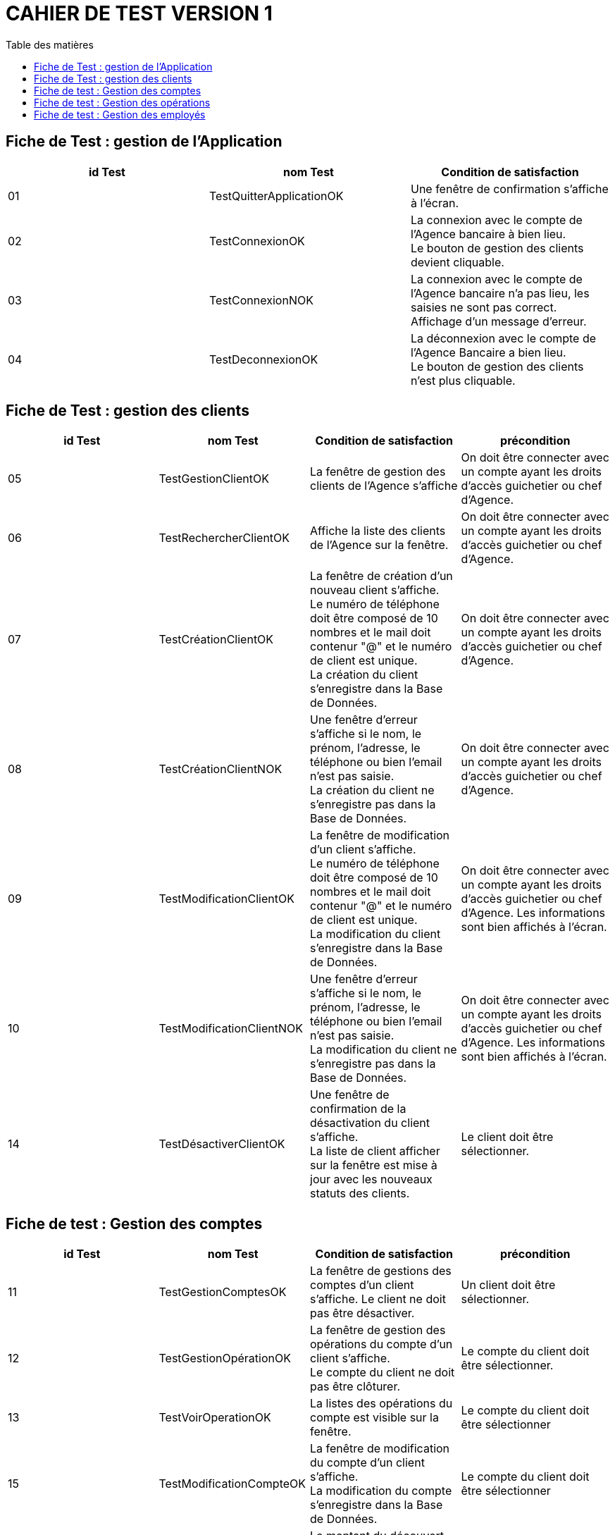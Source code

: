 # CAHIER DE TEST VERSION  1
:toc: left
:toc-title: Table des matières
:nofooter:

## Fiche de Test : gestion de l'Application

[cols="1,1,1"]
|===
|id Test |nom Test |Condition de satisfaction

|01
|TestQuitterApplicationOK
|Une fenêtre de confirmation s'affiche à l'écran.

|02
|TestConnexionOK
|La connexion avec le compte de l'Agence bancaire à bien lieu. +
Le bouton de gestion des clients devient cliquable.

|03
|TestConnexionNOK
|La connexion avec le compte de l'Agence bancaire n'a pas lieu, les saisies ne sont pas correct. Affichage d'un message d'erreur.

|04
|TestDeconnexionOK
|La déconnexion avec le compte de l'Agence Bancaire a bien lieu. +
Le bouton de gestion des clients n'est plus cliquable.
|===

## Fiche de Test : gestion des clients 


[cols="1,1,1,1"]
|===
|id Test |nom Test |Condition de satisfaction |précondition

|05
|TestGestionClientOK
|La fenêtre de gestion des clients de l'Agence s'affiche
|On doit être connecter avec un compte ayant les droits d'accès guichetier ou chef d'Agence.

|06
|TestRechercherClientOK
|Affiche la liste des clients de l'Agence sur la fenêtre.
|On doit être connecter avec un compte ayant les droits d'accès guichetier ou chef d'Agence.

|07
|TestCréationClientOK
|La fenêtre de création d'un nouveau client s'affiche. +
Le numéro de téléphone doit être composé de 10 nombres et le mail doit contenur "@" et le numéro de client est unique. +
La création du client s'enregistre dans la Base de Données.
|On doit être connecter avec un compte ayant les droits d'accès guichetier ou chef d'Agence. 
 

|08
|TestCréationClientNOK
|Une fenêtre d'erreur s'affiche si le nom, le prénom, l'adresse, le téléphone ou bien l'email n'est pas saisie. +
La création du client ne s'enregistre pas dans la Base de Données.
|On doit être connecter avec un compte ayant les droits d'accès guichetier ou chef d'Agence.  


|09
|TestModificationClientOK
|La fenêtre de modification d'un client s'affiche. +
Le numéro de téléphone doit être composé de 10 nombres et le mail doit contenur "@" et le numéro de client est unique. + 
La modification du client s'enregistre dans la Base de Données.
|On doit être connecter avec un compte ayant les droits d'accès guichetier ou chef d'Agence. 
 Les informations sont bien affichés à l'écran.

|10
|TestModificationClientNOK
|Une fenêtre d'erreur s'affiche si le nom, le prénom, l'adresse, le téléphone ou bien l'email n'est pas saisie. +
La modification du client ne s'enregistre pas dans la Base de Données.
|On doit être connecter avec un compte ayant les droits d'accès guichetier ou chef d'Agence. 
 Les informations sont bien affichés à l'écran.

|14
|TestDésactiverClientOK
|Une fenêtre de confirmation de la désactivation du client s'affiche. +
 La liste de client afficher sur la fenêtre est mise à jour avec les nouveaux statuts des clients.
|Le client doit être sélectionner.
|===

## Fiche de test : Gestion des comptes

[cols="1,1,1,1"]
|===
|id Test |nom Test |Condition de satisfaction |précondition

|11
|TestGestionComptesOK
|La fenêtre de gestions des comptes d'un client s'affiche.
Le client ne doit pas être désactiver. 
|Un client doit être sélectionner.


|12
|TestGestionOpérationOK
|La fenêtre de gestion des opérations du compte d'un client s'affiche. +
Le compte du client ne doit pas être clôturer.
|Le compte du client doit être sélectionner.

|13
|TestVoirOperationOK
|La listes des opérations du compte est visible sur la fenêtre.
|Le compte du client doit être sélectionner

|15
|TestModificationCompteOK
|La fenêtre de modification du compte d'un client s'affiche. +
 La modification du compte s'enregistre dans la Base de Données.
|Le compte du client doit être sélectionner

|16
|TestModificationCompteOK
|Le montant du découvert n'est pas enregistrer. +
 La modification du compte ne s'enregistre pas dans la Base de Données.
|Le compte du client doit être sélectionner

|17
|TestClôturationCompteOK
|Une fenêtre de confirmation de la clôturage du compte s'ouvre. +
 L'état du compte se met à jour dans l'affichage sur la fenêtre. +
 Les boutons « voir opérations » et « modifier compte » se désactive
|Le compte du client doit être sélectionner

|18
|TestRéactivationCompteOK
|Une fenêtre de confirmation de la réactivation du compte s'ouvre. +
 L'état du compte se met à jour dans l'affichage sur la fenêtre. +
 Les boutons « voir opérations » et « modifier compte » se réactive
|Le compte du client doit être sélectionner

|19
|TestNouveauCompteOK
|Une fenêtre de création d'un compte s'ouvre. +
 L'état du compte se met à jour dans l'affichage sur la fenêtre. +
 La création du compte s'enregistre dans la Base de données. + 
 Le nouveau compte s'affiche sur la fenêtre.
|
|===

## Fiche de test : Gestion des opérations

[cols="1,1,1,1"]
|===
|id Test |nom Test |Condition de satisfaction |précondition

|20
|TestEnregistrerDebitOK
|La fenêtre d'enregistrement d'un débit s'ouvre. +
 L'opération est enregistrer dans la Base de Données et s'affiche sur la fenêtre. +
 Le solde est mis à jour.
|

|21
|TestEnregistrerDebitNOK
|Un message d'erreur s'affiche sur la fenêtre. +
l'opération n'est pas enregistrer dans la Base de Données.
|

|20
|TestEnregistrerCrebitOK
|La fenêtre d'enregistrement d'un crébit s'ouvre. +
 L'opération est enregistrer dans la Base de Données et s'affiche sur la fenêtre. +
 Le solde est mis à jour.
|

|21
|TestEnregistrerCrebitNOK
|Un message d'erreur s'affiche sur la fenêtre si le montant est inférieur ou égal à 0. +
l'opération n'est pas enregistrer dans la Base de Données.
|
|===

## Fiche de test : Gestion des employés

[cols="1,1,1,1"]
|===
|id Test |nom Test |Condition de satisfaction |précondition

|22
|TestRechercherEmployeOK
|La liste des employés s'affiche sur la fenêtre avec leur informations. +
|

|23
|TestModifierEmployeOK
|La fenêtre de modification des employés s'affiche. +
La modification s'enregistre dans la Base de Données. +
L'affichage du compte est mis à jour sur la fenêtre.
|L'employé doit être sélectionner.

|24
|TestMofierEmployeNOK
|Une fenêtre d'erreur s'affiche. +
La modification ne s'enregistre pas dans la Base de Données. +
L'affichage du compte reste le même sur la fenêtre.
|L'employé doit être sélectionner.

|25
|TestDésactiverEmployeOK
|Une fenêtre d'erreur s'affiche. +
La modification ne s'enregistre pas dans la Base de Données. +
L'affichage du compte reste le même sur la fenêtre.
|L'employé doit être sélectionner.

|26
|TestNouveauEmployeOK
|Une fenêtre de création d'un nouvel employé s'affiche. +
Le nouvel employé est enregistrer dans la Base de Données +
Le nouvel employé s'affiche sur la fenêtre.
|

|26
|TestNouveauEmployeNOK
|Une fenêtre d'erreur s'affiche +
Le nouvel employé n'est pas enregistrer dans la Base de Données +
Le nouvel employé ne s'affiche pas sur la fenêtre.
|
|===